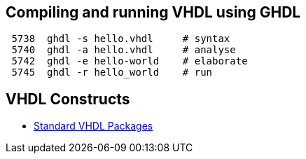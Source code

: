 ## Compiling and running VHDL using GHDL

----
 5738  ghdl -s hello.vhdl     # syntax
 5740  ghdl -a hello.vhdl     # analyse
 5742  ghdl -e hello-world    # elaborate
 5745  ghdl -r hello_world    # run
----

## VHDL Constructs
- https://www.csee.umbc.edu/portal/help/VHDL/stdpkg.html[Standard VHDL Packages]
